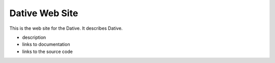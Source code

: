 ================================================================================
  Dative Web Site
================================================================================

This is the web site for the Dative. It describes Dative.

- description
- links to documentation
- links to the source code


